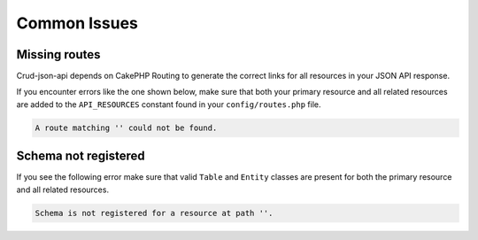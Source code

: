 Common Issues
=============

Missing routes
^^^^^^^^^^^^^^

Crud-json-api depends on CakePHP Routing to generate the correct links for all resources
in your JSON API response.

If you encounter errors like the one shown below, make sure that both your primary resource and all related
resources are added to the ``API_RESOURCES`` constant found in your ``config/routes.php`` file.

.. code-block:: php

  A route matching '' could not be found.

Schema not registered
^^^^^^^^^^^^^^^^^^^^^

If you see the following error make sure that valid ``Table`` and ``Entity`` classes are
present for both the primary resource and all related resources.

.. code-block:: php

  Schema is not registered for a resource at path ''.
